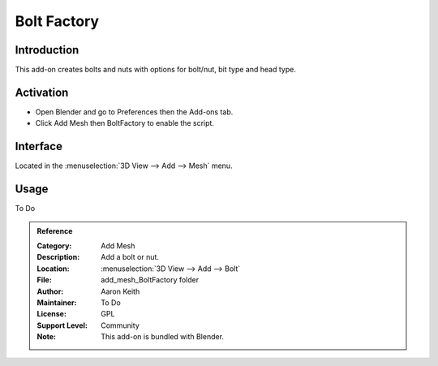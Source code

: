 
************
Bolt Factory
************

Introduction
============

This add-on creates bolts and nuts with options for bolt/nut, bit type and head type.

.. figure:: /images/addons_add_mesh_boltfactory.jpg
   :align: center
   :width: 640px


Activation
==========

- Open Blender and go to Preferences then the Add-ons tab.
- Click Add Mesh then BoltFactory to enable the script.


Interface
=========

Located in the :menuselection:`3D View --> Add --> Mesh` menu.


Usage
=====

To Do


.. admonition:: Reference
   :class: refbox

   :Category:  Add Mesh
   :Description: Add a bolt or nut.
   :Location: :menuselection:`3D View --> Add --> Bolt`
   :File: add_mesh_BoltFactory folder
   :Author: Aaron Keith
   :Maintainer: To Do
   :License: GPL
   :Support Level: Community
   :Note: This add-on is bundled with Blender.
